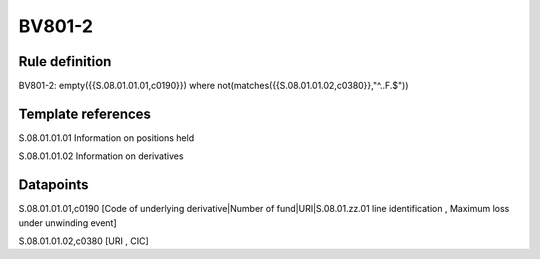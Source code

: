 =======
BV801-2
=======

Rule definition
---------------

BV801-2: empty({{S.08.01.01.01,c0190}})  where not(matches({{S.08.01.01.02,c0380}},"^..F.$"))


Template references
-------------------

S.08.01.01.01 Information on positions held

S.08.01.01.02 Information on derivatives


Datapoints
----------

S.08.01.01.01,c0190 [Code of underlying derivative|Number of fund|URI|S.08.01.zz.01 line identification , Maximum loss under unwinding event]

S.08.01.01.02,c0380 [URI , CIC]



